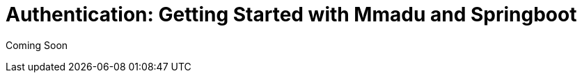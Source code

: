 = Authentication: Getting Started with Mmadu and Springboot
:showtitle:
:page-title: User Authentication with Mmadu and Spring Boot
:page-description: Creating a simple application with authentication.
:icons: font
:page-root:
:imagesrootdir: {page-root}/images
:version: master
:page-layout: guide
:language: java
:framework: spring

Coming Soon